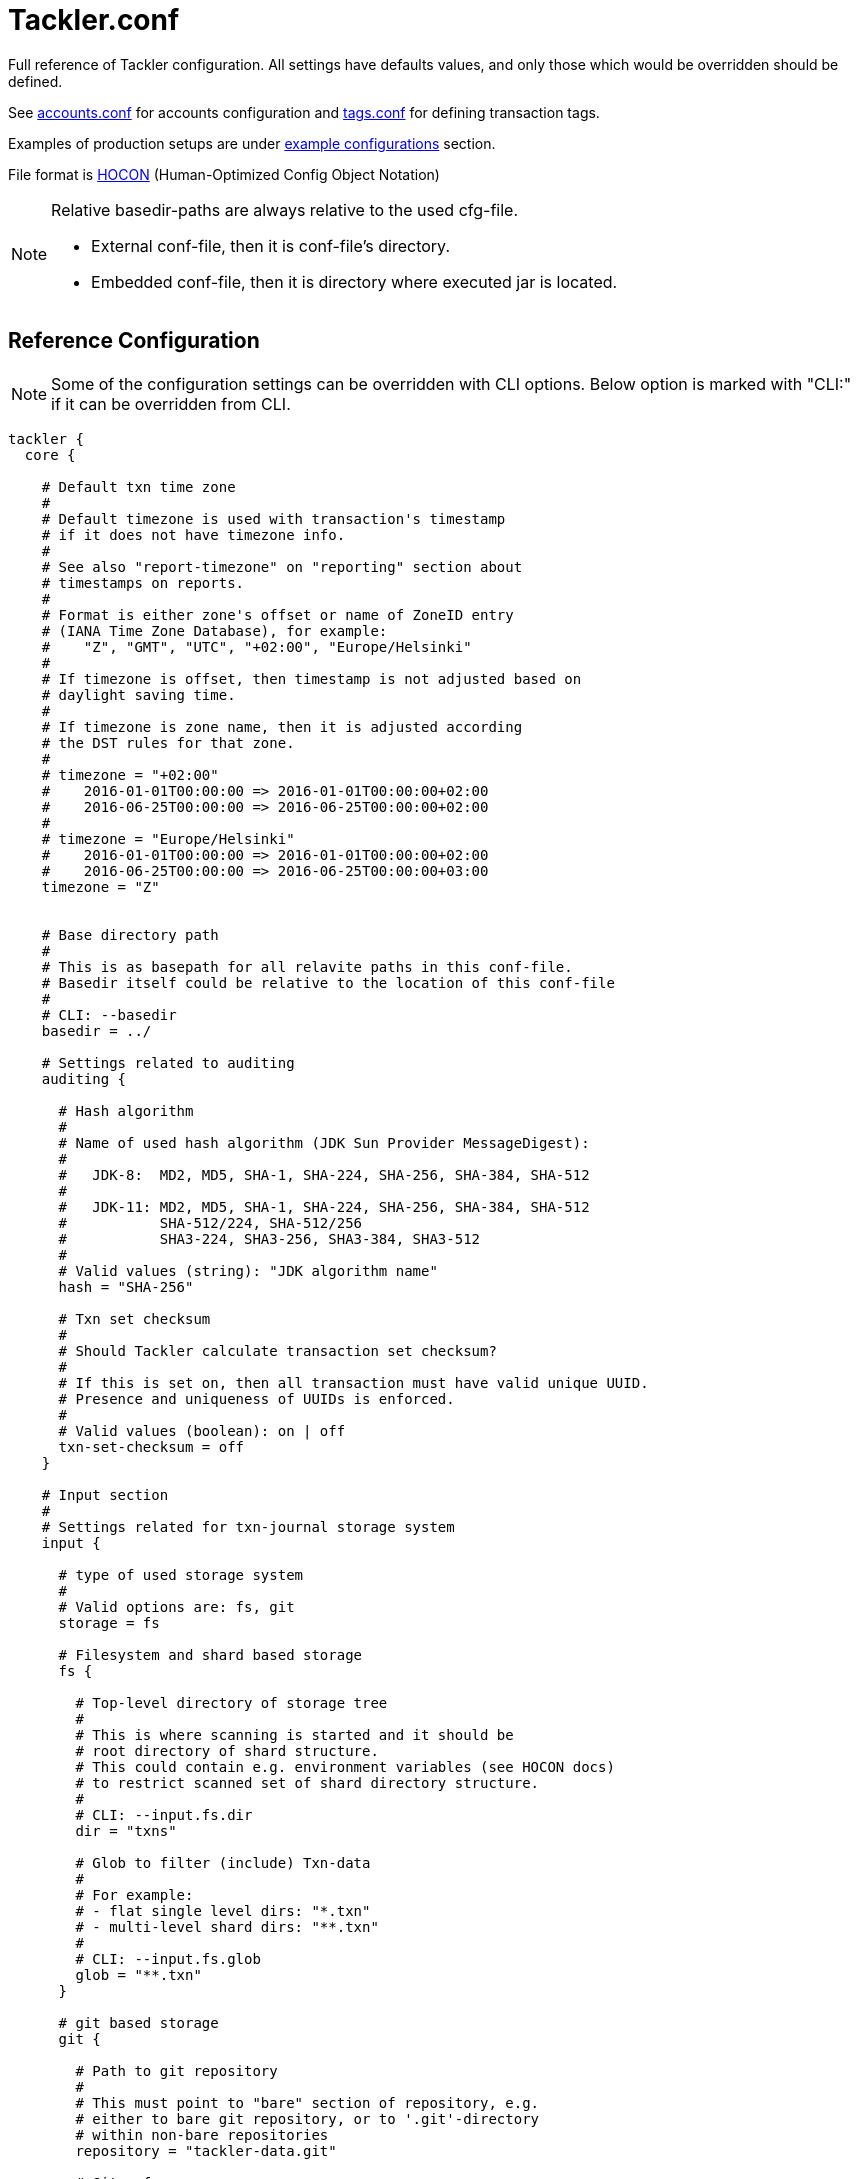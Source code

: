 = Tackler.conf
:page-date: 2019-03-29 00:00:00 Z
:page-last_modified_at: 2019-12-25 00:00:00 Z

Full reference of Tackler configuration. All settings have defaults 
values, and only those which would be overridden should be defined.

See xref:./accounts-conf.adoc[accounts.conf] for accounts configuration
and xref:./tags-conf.adoc[tags.conf] for defining transaction tags.

Examples of production setups are under xref:./examples.adoc[example configurations] section.

File format is
link:https://github.com/typesafehub/config/blob/master/HOCON.md[HOCON]
(Human-Optimized Config Object Notation)

[NOTE]
====
Relative basedir-paths are always relative to the used cfg-file.

* External conf-file, then it is conf-file's directory.
* Embedded conf-file, then it is directory where executed jar is located.
====


== Reference Configuration

[NOTE]
====
Some of the configuration settings can be overridden with CLI options.
Below option is marked with "CLI:" if it can be overridden from CLI.
====

[source,hocon]
----
tackler {
  core {

    # Default txn time zone
    #
    # Default timezone is used with transaction's timestamp
    # if it does not have timezone info.
    #
    # See also "report-timezone" on "reporting" section about
    # timestamps on reports.
    #
    # Format is either zone's offset or name of ZoneID entry
    # (IANA Time Zone Database), for example:
    #    "Z", "GMT", "UTC", "+02:00", "Europe/Helsinki"
    #
    # If timezone is offset, then timestamp is not adjusted based on
    # daylight saving time.
    #
    # If timezone is zone name, then it is adjusted according
    # the DST rules for that zone.
    #
    # timezone = "+02:00"
    #    2016-01-01T00:00:00 => 2016-01-01T00:00:00+02:00
    #    2016-06-25T00:00:00 => 2016-06-25T00:00:00+02:00
    #
    # timezone = "Europe/Helsinki"
    #    2016-01-01T00:00:00 => 2016-01-01T00:00:00+02:00
    #    2016-06-25T00:00:00 => 2016-06-25T00:00:00+03:00
    timezone = "Z"


    # Base directory path
    #
    # This is as basepath for all relavite paths in this conf-file.
    # Basedir itself could be relative to the location of this conf-file
    #
    # CLI: --basedir
    basedir = ../

    # Settings related to auditing
    auditing {

      # Hash algorithm
      #
      # Name of used hash algorithm (JDK Sun Provider MessageDigest):
      #
      #   JDK-8:  MD2, MD5, SHA-1, SHA-224, SHA-256, SHA-384, SHA-512
      #
      #   JDK-11: MD2, MD5, SHA-1, SHA-224, SHA-256, SHA-384, SHA-512
      #           SHA-512/224, SHA-512/256
      #           SHA3-224, SHA3-256, SHA3-384, SHA3-512
      #
      # Valid values (string): "JDK algorithm name"
      hash = "SHA-256"

      # Txn set checksum
      #
      # Should Tackler calculate transaction set checksum?
      #
      # If this is set on, then all transaction must have valid unique UUID.
      # Presence and uniqueness of UUIDs is enforced.
      #
      # Valid values (boolean): on | off
      txn-set-checksum = off
    }

    # Input section
    #
    # Settings related for txn-journal storage system
    input {

      # type of used storage system
      #
      # Valid options are: fs, git
      storage = fs

      # Filesystem and shard based storage
      fs {

        # Top-level directory of storage tree
        #
        # This is where scanning is started and it should be
        # root directory of shard structure.
        # This could contain e.g. environment variables (see HOCON docs)
        # to restrict scanned set of shard directory structure.
        #
        # CLI: --input.fs.dir
        dir = "txns"

        # Glob to filter (include) Txn-data
        #
        # For example:
        # - flat single level dirs: "*.txn"
        # - multi-level shard dirs: "**.txn"
        #
        # CLI: --input.fs.glob
        glob = "**.txn"
      }

      # git based storage
      git {

        # Path to git repository
        #
        # This must point to "bare" section of repository, e.g.
        # either to bare git repository, or to '.git'-directory
        # within non-bare repositories
        repository = "tackler-data.git"

        # Git ref
        #
        # This is git ref name (ref or symbolic ref). It is used
        # to define branch or tag to find transaction data.
        # HEAD revision is automatically used for that branch.
        #
        # This could be e.g. "master", "cleared", "Y2016" or git tag.
        # Please see git documentation for information about ref and symbolic refs.
        #
        # CLI: --input.git.ref
        ref = "master"

        # Txn directory inside repository
        #
        # Directory inside git repository where transactions are stored.
        # This is filesystem path "inside repository" and working copy,
        # and it is relative to the top of repository (and working copy) root.
        #
        # CLI: --input.git.dir
        dir = "txns"

        # Suffix of file names which are processed as transactions.
        suffix = ".txn"
      }
    }

    # Generic reporting settings
    reporting {

      # Timezone setting for reports
      #
      # By default, dates, times and timestamps on reports
      # are displayed without any conversion, with zone info.
      #
      # If set, the 'report-timezone' sets timezone for all reports,
      # and all dates and timestamps are converted onto report's zone.
      # Also zone info is dropped from dates and timestamps.
      # Report will have information about used timezone, if this actived.
      #
      # Default is no time zone setting for reports
      # Valid values are: ZoneId or offset
      #   e.g. "Z", "GMT", "UTC", "+02:00", "Europe/Helsinki"
      //report-timezone = Europe/Helsinki

      # Settings for output scale of report output
      #
      # Scale is amount of decimals printed with values.
      # For example: value of 0.000123456 is printed with
      # scale.max = 6 as 0.000123
      # scale.max = 7 as 0.0001235
      # Used rounding mode is HALF_UP
      scale {
        # Minimum count of decimals to be printed always
        #
        # Can not be negative or bigger than max value
        min = 2

        # Maximum count of decimals to be printed
        #
        # Can not be negative or smaller than min value
        # In theory there is no practical upper limit for max value
        # There is a test for values with 30 digits and 128 decimals.
        max = 7
      }

      # Selection of reports to produce by default
      # Valid options are:
      #   "balance", "balance-group", "register"
      #
      # CLI: --reporting.reports "report1" "report2"
      # e.g. --reporting.reports balance register
      reports = ["balance", "balance-group", "register"]

      # Selection of exports to produce by default
      # Valid options are:
      #   "equity", "identity"
      #
      # CLI: --reporting.exports "report1" "report2"
      # e.g. --reporting.exports equity identity
      exports = []

      # Reporting formats, default is: txt
      # Valid options are:
      #    "txt", "json"
      #
      # CLI: --reporting.formats "frmt1" "frmt2"
      # e.g. --reporting.formats "txt" "json"
      formats = ["txt"]

      # Default list of accounts in reports and exports
      #
      # Each entry is regexp which is matched with account name
      # Empty list will include everything
      #
      # Valid values: list of regex as string
      #
      # For example:
      #  Income and Expenses accounts
      #    accounts = [ "Income(:.*)?", "Expenses(:.*)?" ]
      #  All accounts
      #    accounts = [ ]
      #
      # CLI: --reporting.accounts 'regex1' 'regex2' 'etc.'
      #      --reporting.accounts 'Assets(:.*)?' 'Expenses(:.*)?'
      #  All accounts
      #      --reporting.accounts
      accounts = []

      # Use console for output?
      #
      # If this is "true" or "on", then reports are
      # also printed on console.
      #
      # Valid values (boolean): on | off
      # CLI: --reporting.console
      console = on
    }

    # Report definitions
    reports {
      # Balance report
      balance {

        # Title of balance report
        # Valid values: string
        title = "BALANCE"

        # Report specific scale settings
        # See reporting.scale for further information
        //scale {
        //  min = 2
        //  max = 4
        //}

        # List of accounts to include into balance report
        #
        # If not set, then reporting.accounts is used as default
        # See reporting.accounts for further information
        // accounts = [ "Income(:.*)?", "Expenses(:.*)?" ]
      }

      # Balance Group report
      #
      # This report makes multiple balance reports over
      # group of transactions which are grouped based on
      # group-by criteria.
      balance-group {

        # Title of balance group report
        # valid values: string
        title = "BALANCE GROUPS"

        # Report specific scale settings
        # See reporting.scale for further information
        //scale {
        //  min = 2
        //  max = 4
        //}

        # Group by criteria
        #
        # Group by balances based on criteria.
        # Criteria could be:
        #   "year", "month", "date", "iso-week", "iso-week-date"
        group-by = "month"

        # List of accounts to include into balance-group report
        #
        # If not set, then reporting.accounts is used as default
        # See reporting.accounts for further information
        // accounts = [ "Expenses(:.*)?" ]
      }

      register {

        # Timestamp style
        #
        # This set how timestamps are displayed with register report
        # See also 'timezone', 'report-timezone' options.
        #
        # Valid values are: date, seconds, full
        #   date:    only date part is displayed (this is default)
        #   seconds: date and time is displayed (up to seconds)
        #   full:    date and time is displayed (up to nanoseconds)
        //timestamp-style = date

        # Title of register report
        # Valid values: string
        title = "REGISTER"

        # Report specific scale settings
        # See reporting.scale for further information
        //scale {
        //  min = 2
        //  max = 4
        //}

        # List of accounts to include into register report
        #
        # If not set, then reporting.accounts is used as default
        # See reporting.accounts for further information
        //accounts = []
      }
    }

    # Export definitions
    exports {

      # Equity export
      equity {
        # List of accounts to include into equity export
        #
        # If not set, then reporting.accounts is used as default
        # See reporting.accounts for further information
        //accounts = []
      }

      # Identity Export
      # There are no configuration options for identity export
    }

    # Include Chart of Accounts and commodity related settings from separate file
    include required("./accounts.conf")

    # Include Chart of Tags settings from separate file
    include required("./tags.conf")
  }
}
----

